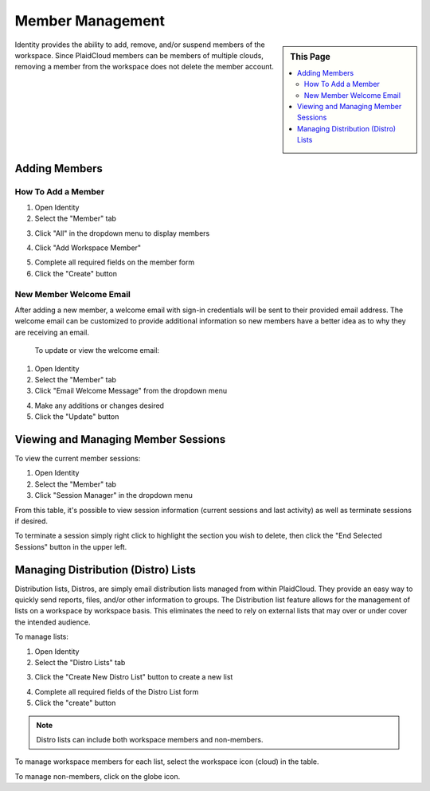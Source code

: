 .. sectionauthor:: Genova Morel <genova.morel@tartansolutions.com>
.. sectionauthor:: Paul Morel <paul.morel@tartansolutions.com>


Member Management
=================
   
.. sidebar:: This Page

   .. contents::
      :local:


Identity provides the ability to add, remove, and/or suspend members of the
workspace. Since PlaidCloud members can be members of multiple clouds,
removing a member from the workspace does not delete the member account.

Adding Members
--------------

How To Add a Member
~~~~~~~~~~~~~~~~~~~

1) Open Identity
2) Select the "Member" tab 

|identity member tab|

3) Click "All" in the dropdown menu to display members

|member all select|

4) Click "Add Workspace Member" 

|add member to workspace select|

5) Complete all required fields on the member form
6) Click the "Create" button

|create new member form|


New Member Welcome Email
~~~~~~~~~~~~~~~~~~~~~~~~

After adding a new member, a welcome email with sign-in credentials will be sent to their provided email address. The
welcome email can be customized to provide additional information so new members have a better idea as to why they are receiving an email.
 
 To update or view the welcome email:

1) Open Identity
2) Select the "Member" tab
3) Click "Email Welcome Message" from the dropdown menu

|email welcome message select|

4) Make any additions or changes desired
5) Click the "Update" button

|update welcome email select|

Viewing and Managing Member Sessions
------------------------------------

To view the current member sessions: 

1) Open Identity
2) Select the "Member" tab 
3) Click "Session Manager" in the dropdown menu

|identity member session manager tab|

From this table, it's possible to view session information (current sessions and last activity) as well as terminate sessions if desired.

To terminate a session simply right click to highlight the section you wish to delete, then click the "End Selected Sessions" button in the upper left.

|terminate session select|

Managing Distribution (Distro) Lists
------------------------------------

Distribution lists, Distros, are simply email distribution lists managed from within
PlaidCloud. They provide an easy way to quickly send reports, files, and/or other
information to groups. The Distribution list feature allows for the management of 
lists on a workspace by workspace basis. This eliminates the need to rely on external lists that may over or under cover the intended audience.

To manage lists:

1) Open Identity
2) Select the "Distro Lists" tab 

|identity distro list tab|

3) Click the "Create New Distro List" button to create a new list

|create new distro list select|

4) Complete all required fields of the Distro List form
5) Click the "create" button

|create distro list select|


.. note:: Distro lists can include both workspace members and non-members. 

To manage workspace members for each list, select the workspace icon (cloud) in the table.  |member workspace icon|

To manage non-members, click on the globe icon.  |non member workspace icon|  


.. |identity member tab| image:: ../../_static/img/plaidcloud/identity/member_managment/adding_members/adding_members/1_identity_member_tab.png
.. |member all select| image:: ../../_static/img/plaidcloud/identity/member_managment/adding_members/adding_members/2_member_all_select.png
.. |add member to workspace select| image:: ../../_static/img/plaidcloud/identity/member_managment/adding_members/adding_members/3_add_member_to_workspace_select.png
.. |create new member form| image:: ../../_static/img/plaidcloud/identity/member_managment/adding_members/adding_members/4_create_new_member_form.png
.. |email welcome message select| image:: ../../_static/img/plaidcloud/identity/member_managment/adding_members/new_member_welcome_email/5_email_welcome_message_select.png
.. |update welcome email select| image:: ../../_static/img/plaidcloud/identity/member_managment/adding_members/new_member_welcome_email/6_update_welcome_email_select.png
.. |identity member session manager tab| image:: ../../_static/img/plaidcloud/identity/member_managment/viewing_and_managing_member_sessions/1_identity_member_session_manager_tab.png
.. |terminate session select| image:: ../../_static/img/plaidcloud/identity/member_managment/viewing_and_managing_member_sessions/2_terminate_session_select.png
.. |identity distro list tab| image:: ../../_static/img/plaidcloud/identity/member_managment/managing_distribution_lists/1_identity_distro_list_tab.png
.. |create new distro list select| image:: ../../_static/img/plaidcloud/identity/member_managment/managing_distribution_lists/2_create_new_distro_list_select.png
.. |create distro list select| image:: ../../_static/img/plaidcloud/identity/member_managment/managing_distribution_lists/3_create_distro_list_select.png
.. |member workspace icon| image:: ../../_static/img/plaidcloud/identity/member_managment/managing_distribution_lists/4_member_workspace_icon.png
.. |non member workspace icon| image:: ../../_static/img/plaidcloud/identity/member_managment/managing_distribution_lists/5_non_member_workspace_icon.png
.. |gravatar icon select| image:: ../../_static/img/plaidcloud/identity/common/1_gravatar_icon_select.png
.. |identity tab| image:: ../../_static/img/plaidcloud/identity/common/1_the_identity_tab.png
.. |manage multi factor auth select| image:: ../../_static/img/plaidcloud/identity/common/3_manage_multi_factor_auth_select.png

